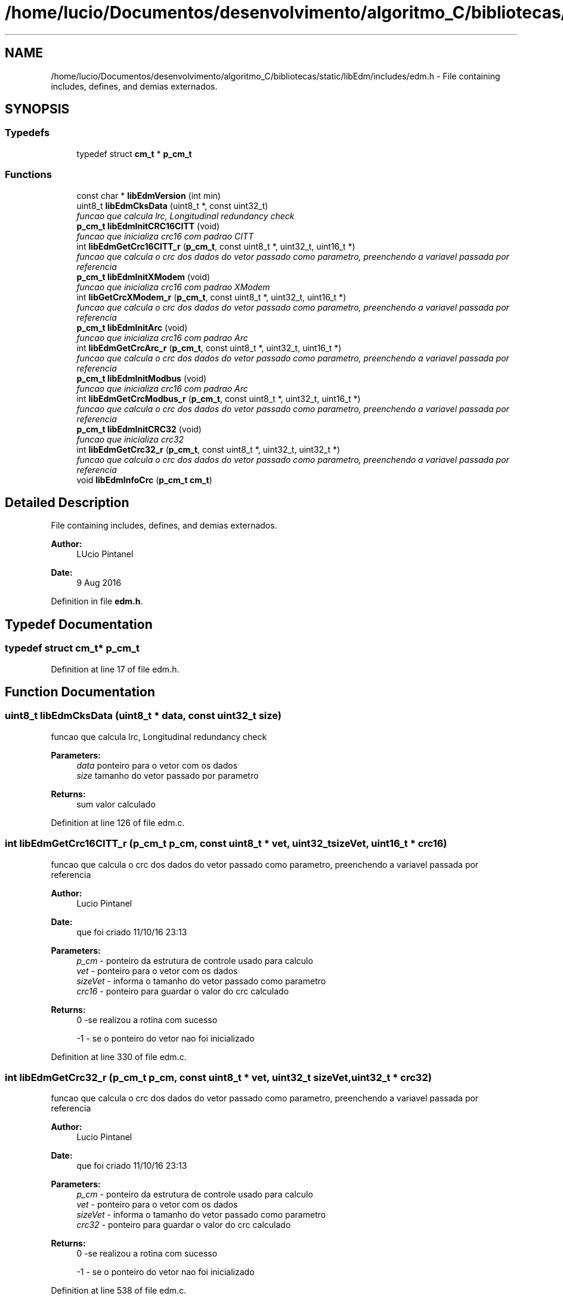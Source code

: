 .TH "/home/lucio/Documentos/desenvolvimento/algoritmo_C/bibliotecas/static/libEdm/includes/edm.h" 3 "Sat Apr 15 2017" "Version 1.0.00" "Library EDM" \" -*- nroff -*-
.ad l
.nh
.SH NAME
/home/lucio/Documentos/desenvolvimento/algoritmo_C/bibliotecas/static/libEdm/includes/edm.h \- File containing includes, defines, and demias externados\&.  

.SH SYNOPSIS
.br
.PP
.SS "Typedefs"

.in +1c
.ti -1c
.RI "typedef struct \fBcm_t\fP * \fBp_cm_t\fP"
.br
.in -1c
.SS "Functions"

.in +1c
.ti -1c
.RI "const char * \fBlibEdmVersion\fP (int min)"
.br
.ti -1c
.RI "uint8_t \fBlibEdmCksData\fP (uint8_t *, const uint32_t)"
.br
.RI "\fIfuncao que calcula lrc, Longitudinal redundancy check \fP"
.ti -1c
.RI "\fBp_cm_t\fP \fBlibEdmInitCRC16CITT\fP (void)"
.br
.RI "\fIfuncao que inicializa crc16 com padrao CITT \fP"
.ti -1c
.RI "int \fBlibEdmGetCrc16CITT_r\fP (\fBp_cm_t\fP, const uint8_t *, uint32_t, uint16_t *)"
.br
.RI "\fIfuncao que calcula o crc dos dados do vetor passado como parametro, preenchendo a variavel passada por referencia \fP"
.ti -1c
.RI "\fBp_cm_t\fP \fBlibEdmInitXModem\fP (void)"
.br
.RI "\fIfuncao que inicializa crc16 com padrao XModem \fP"
.ti -1c
.RI "int \fBlibGetCrcXModem_r\fP (\fBp_cm_t\fP, const uint8_t *, uint32_t, uint16_t *)"
.br
.RI "\fIfuncao que calcula o crc dos dados do vetor passado como parametro, preenchendo a variavel passada por referencia \fP"
.ti -1c
.RI "\fBp_cm_t\fP \fBlibEdmInitArc\fP (void)"
.br
.RI "\fIfuncao que inicializa crc16 com padrao Arc \fP"
.ti -1c
.RI "int \fBlibEdmGetCrcArc_r\fP (\fBp_cm_t\fP, const uint8_t *, uint32_t, uint16_t *)"
.br
.RI "\fIfuncao que calcula o crc dos dados do vetor passado como parametro, preenchendo a variavel passada por referencia \fP"
.ti -1c
.RI "\fBp_cm_t\fP \fBlibEdmInitModbus\fP (void)"
.br
.RI "\fIfuncao que inicializa crc16 com padrao Arc \fP"
.ti -1c
.RI "int \fBlibEdmGetCrcModbus_r\fP (\fBp_cm_t\fP, const uint8_t *, uint32_t, uint16_t *)"
.br
.RI "\fIfuncao que calcula o crc dos dados do vetor passado como parametro, preenchendo a variavel passada por referencia \fP"
.ti -1c
.RI "\fBp_cm_t\fP \fBlibEdmInitCRC32\fP (void)"
.br
.RI "\fIfuncao que inicializa crc32 \fP"
.ti -1c
.RI "int \fBlibEdmGetCrc32_r\fP (\fBp_cm_t\fP, const uint8_t *, uint32_t, uint32_t *)"
.br
.RI "\fIfuncao que calcula o crc dos dados do vetor passado como parametro, preenchendo a variavel passada por referencia \fP"
.ti -1c
.RI "void \fBlibEdmInfoCrc\fP (\fBp_cm_t\fP \fBcm_t\fP)"
.br
.in -1c
.SH "Detailed Description"
.PP 
File containing includes, defines, and demias externados\&. 


.PP
\fBAuthor:\fP
.RS 4
LUcio Pintanel 
.RE
.PP
\fBDate:\fP
.RS 4
9 Aug 2016 
.RE
.PP

.PP
Definition in file \fBedm\&.h\fP\&.
.SH "Typedef Documentation"
.PP 
.SS "typedef struct \fBcm_t\fP* \fBp_cm_t\fP"

.PP
Definition at line 17 of file edm\&.h\&.
.SH "Function Documentation"
.PP 
.SS "uint8_t libEdmCksData (uint8_t * data, const uint32_t size)"

.PP
funcao que calcula lrc, Longitudinal redundancy check 
.PP
\fBParameters:\fP
.RS 4
\fIdata\fP ponteiro para o vetor com os dados 
.br
\fIsize\fP tamanho do vetor passado por parametro 
.RE
.PP
\fBReturns:\fP
.RS 4
sum valor calculado 
.RE
.PP

.PP
Definition at line 126 of file edm\&.c\&.
.SS "int libEdmGetCrc16CITT_r (\fBp_cm_t\fP p_cm, const uint8_t * vet, uint32_t sizeVet, uint16_t * crc16)"

.PP
funcao que calcula o crc dos dados do vetor passado como parametro, preenchendo a variavel passada por referencia 
.PP
\fBAuthor:\fP
.RS 4
Lucio Pintanel 
.RE
.PP
\fBDate:\fP
.RS 4
que foi criado 11/10/16 23:13 
.RE
.PP
\fBParameters:\fP
.RS 4
\fIp_cm\fP - ponteiro da estrutura de controle usado para calculo 
.br
\fIvet\fP - ponteiro para o vetor com os dados 
.br
\fIsizeVet\fP - informa o tamanho do vetor passado como parametro 
.br
\fIcrc16\fP - ponteiro para guardar o valor do crc calculado 
.RE
.PP
\fBReturns:\fP
.RS 4
0 -se realizou a rotina com sucesso 
.PP
-1 - se o ponteiro do vetor nao foi inicializado 
.RE
.PP

.PP
Definition at line 330 of file edm\&.c\&.
.SS "int libEdmGetCrc32_r (\fBp_cm_t\fP p_cm, const uint8_t * vet, uint32_t sizeVet, uint32_t * crc32)"

.PP
funcao que calcula o crc dos dados do vetor passado como parametro, preenchendo a variavel passada por referencia 
.PP
\fBAuthor:\fP
.RS 4
Lucio Pintanel 
.RE
.PP
\fBDate:\fP
.RS 4
que foi criado 11/10/16 23:13 
.RE
.PP
\fBParameters:\fP
.RS 4
\fIp_cm\fP - ponteiro da estrutura de controle usado para calculo 
.br
\fIvet\fP - ponteiro para o vetor com os dados 
.br
\fIsizeVet\fP - informa o tamanho do vetor passado como parametro 
.br
\fIcrc32\fP - ponteiro para guardar o valor do crc calculado 
.RE
.PP
\fBReturns:\fP
.RS 4
0 -se realizou a rotina com sucesso 
.PP
-1 - se o ponteiro do vetor nao foi inicializado 
.RE
.PP

.PP
Definition at line 538 of file edm\&.c\&.
.SS "int libEdmGetCrcArc_r (\fBp_cm_t\fP p_cm, const uint8_t * vet, uint32_t sizeVet, uint16_t * crc16)"

.PP
funcao que calcula o crc dos dados do vetor passado como parametro, preenchendo a variavel passada por referencia 
.PP
\fBAuthor:\fP
.RS 4
Lucio Pintanel 
.RE
.PP
\fBDate:\fP
.RS 4
que foi criado 11/10/16 23:13 
.RE
.PP
\fBParameters:\fP
.RS 4
\fIp_cm\fP - ponteiro da estrutura de controle usado para calculo 
.br
\fIvet\fP - ponteiro para o vetor com os dados 
.br
\fIsizeVet\fP - informa o tamanho do vetor passado como parametro 
.br
\fIcrc16\fP - ponteiro para guardar o valor do crc calculado 
.RE
.PP
\fBReturns:\fP
.RS 4
0 -se realizou a rotina com sucesso 
.PP
-1 - se o ponteiro do vetor nao foi inicializado 
.RE
.PP

.PP
Definition at line 434 of file edm\&.c\&.
.SS "int libEdmGetCrcModbus_r (\fBp_cm_t\fP p_cm, const uint8_t * vet, uint32_t sizeVet, uint16_t * crc16)"

.PP
funcao que calcula o crc dos dados do vetor passado como parametro, preenchendo a variavel passada por referencia 
.PP
\fBAuthor:\fP
.RS 4
Lucio Pintanel 
.RE
.PP
\fBDate:\fP
.RS 4
que foi criado 11/10/16 23:13 
.RE
.PP
\fBParameters:\fP
.RS 4
\fIp_cm\fP - ponteiro da estrutura de controle usado para calculo 
.br
\fIvet\fP - ponteiro para o vetor com os dados 
.br
\fIsizeVet\fP - informa o tamanho do vetor passado como parametro 
.br
\fIcrc16\fP - ponteiro para guardar o valor do crc calculado 
.RE
.PP
\fBReturns:\fP
.RS 4
0 -se realizou a rotina com sucesso 
.PP
-1 - se o ponteiro do vetor nao foi inicializado 
.RE
.PP

.PP
Definition at line 486 of file edm\&.c\&.
.SS "void libEdmInfoCrc (\fBp_cm_t\fP cm_t)"

.PP
Definition at line 557 of file edm\&.c\&.
.SS "\fBp_cm_t\fP libEdmInitArc (void)"

.PP
funcao que inicializa crc16 com padrao Arc 
.PP
\fBAuthor:\fP
.RS 4
Lucio Pintanel 
.RE
.PP
\fBDate:\fP
.RS 4
que foi criado 11/10/16 23:09 
.RE
.PP
\fBReturns:\fP
.RS 4
p_cm_t - ponteiro com a estrutura para calculo de crc usando 
.RE
.PP

.PP
Definition at line 407 of file edm\&.c\&.
.SS "\fBp_cm_t\fP libEdmInitCRC16CITT (void)"

.PP
funcao que inicializa crc16 com padrao CITT 
.PP
\fBAuthor:\fP
.RS 4
Lucio Pintanel 
.RE
.PP
\fBDate:\fP
.RS 4
que foi criado 11/10/16 23:09 
.RE
.PP
\fBReturns:\fP
.RS 4
p_cm_t - ponteiro com a estrutura para calculo de crc usando 
.RE
.PP

.PP
Definition at line 302 of file edm\&.c\&.
.SS "\fBp_cm_t\fP libEdmInitCRC32 (void)"

.PP
funcao que inicializa crc32 
.PP
\fBAuthor:\fP
.RS 4
Lucio Pintanel 
.RE
.PP
\fBDate:\fP
.RS 4
que foi criado 11/10/16 23:09 
.RE
.PP
\fBReturns:\fP
.RS 4
p_cm_t - ponteiro com a estrutura para calculo de crc usando 
.RE
.PP

.PP
Definition at line 511 of file edm\&.c\&.
.SS "\fBp_cm_t\fP libEdmInitModbus (void)"

.PP
funcao que inicializa crc16 com padrao Arc 
.PP
\fBAuthor:\fP
.RS 4
Lucio Pintanel 
.RE
.PP
\fBDate:\fP
.RS 4
que foi criado 11/10/16 23:09 
.RE
.PP
\fBReturns:\fP
.RS 4
p_cm_t - ponteiro com a estrutura para calculo de crc usando 
.RE
.PP

.PP
Definition at line 459 of file edm\&.c\&.
.SS "\fBp_cm_t\fP libEdmInitXModem (void)"

.PP
funcao que inicializa crc16 com padrao XModem 
.PP
\fBAuthor:\fP
.RS 4
Lucio Pintanel 
.RE
.PP
\fBDate:\fP
.RS 4
que foi criado 11/10/16 23:09 
.RE
.PP
\fBReturns:\fP
.RS 4
p_cm_t - ponteiro com a estrutura para calculo de crc usando 
.RE
.PP

.PP
Definition at line 355 of file edm\&.c\&.
.SS "const char* libEdmVersion (int min)"

.PP
Definition at line 105 of file edm\&.c\&.
.SS "int libGetCrcXModem_r (\fBp_cm_t\fP p_cm, const uint8_t * vet, uint32_t sizeVet, uint16_t * crc16)"

.PP
funcao que calcula o crc dos dados do vetor passado como parametro, preenchendo a variavel passada por referencia 
.PP
\fBAuthor:\fP
.RS 4
Lucio Pintanel 
.RE
.PP
\fBDate:\fP
.RS 4
que foi criado 11/10/16 23:13 
.RE
.PP
\fBParameters:\fP
.RS 4
\fIp_cm\fP - ponteiro da estrutura de controle usado para calculo 
.br
\fIvet\fP - ponteiro para o vetor com os dados 
.br
\fIsizeVet\fP - informa o tamanho do vetor passado como parametro 
.br
\fIcrc16\fP - ponteiro para guardar o valor do crc calculado 
.RE
.PP
\fBReturns:\fP
.RS 4
0 -se realizou a rotina com sucesso 
.PP
-1 - se o ponteiro do vetor nao foi inicializado 
.RE
.PP

.PP
Definition at line 382 of file edm\&.c\&.
.SH "Author"
.PP 
Generated automatically by Doxygen for Library EDM from the source code\&.
